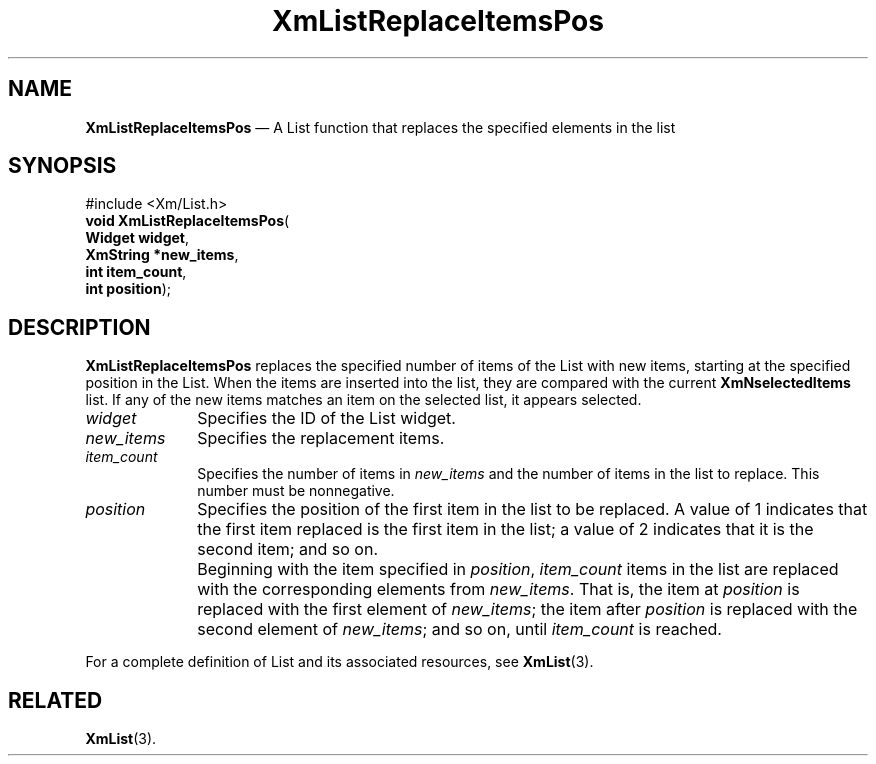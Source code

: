 '\" t
...\" LstReplB.sgm /main/8 1996/09/08 20:51:24 rws $
.de P!
.fl
\!!1 setgray
.fl
\\&.\"
.fl
\!!0 setgray
.fl			\" force out current output buffer
\!!save /psv exch def currentpoint translate 0 0 moveto
\!!/showpage{}def
.fl			\" prolog
.sy sed -e 's/^/!/' \\$1\" bring in postscript file
\!!psv restore
.
.de pF
.ie     \\*(f1 .ds f1 \\n(.f
.el .ie \\*(f2 .ds f2 \\n(.f
.el .ie \\*(f3 .ds f3 \\n(.f
.el .ie \\*(f4 .ds f4 \\n(.f
.el .tm ? font overflow
.ft \\$1
..
.de fP
.ie     !\\*(f4 \{\
.	ft \\*(f4
.	ds f4\"
'	br \}
.el .ie !\\*(f3 \{\
.	ft \\*(f3
.	ds f3\"
'	br \}
.el .ie !\\*(f2 \{\
.	ft \\*(f2
.	ds f2\"
'	br \}
.el .ie !\\*(f1 \{\
.	ft \\*(f1
.	ds f1\"
'	br \}
.el .tm ? font underflow
..
.ds f1\"
.ds f2\"
.ds f3\"
.ds f4\"
.ta 8n 16n 24n 32n 40n 48n 56n 64n 72n 
.TH "XmListReplaceItemsPos" "library call"
.SH "NAME"
\fBXmListReplaceItemsPos\fP \(em A List function that replaces the specified elements in the list
.iX "XmListReplaceItemsPos"
.iX "List functions" "XmListReplaceItemsPos"
.SH "SYNOPSIS"
.PP
.nf
#include <Xm/List\&.h>
\fBvoid \fBXmListReplaceItemsPos\fP\fR(
\fBWidget \fBwidget\fR\fR,
\fBXmString *\fBnew_items\fR\fR,
\fBint \fBitem_count\fR\fR,
\fBint \fBposition\fR\fR);
.fi
.SH "DESCRIPTION"
.PP
\fBXmListReplaceItemsPos\fP replaces the specified number of
items of the List with new items, starting at the specified position
in the List\&.
When the items are inserted into the list, they are compared with
the current \fBXmNselectedItems\fP list\&. If any of the new items
matches an item on the selected list, it appears selected\&.
.IP "\fIwidget\fP" 10
Specifies the ID of the List widget\&.
.IP "\fInew_items\fP" 10
Specifies the replacement items\&.
.IP "\fIitem_count\fP" 10
Specifies the number of items in \fInew_items\fP and the number of
items in the list to replace\&.
This number must be nonnegative\&.
.IP "\fIposition\fP" 10
Specifies the position of the first item in the list to be replaced\&.
A value of 1 indicates that the first item replaced is the first item in
the list; a value of 2 indicates that it is the second item; and so on\&.
.IP "" 10
Beginning with the item specified in \fIposition\fP, \fIitem_count\fP
items in the list are replaced with the corresponding elements from
\fInew_items\fP\&.
That is, the item at \fIposition\fP is replaced with the first element
of \fInew_items\fP; the item after \fIposition\fP is replaced with the
second element of \fInew_items\fP; and so on, until \fIitem_count\fP is
reached\&.
.PP
For a complete definition of List and its associated resources, see
\fBXmList\fP(3)\&.
.SH "RELATED"
.PP
\fBXmList\fP(3)\&.
...\" created by instant / docbook-to-man, Sun 22 Dec 1996, 20:26
